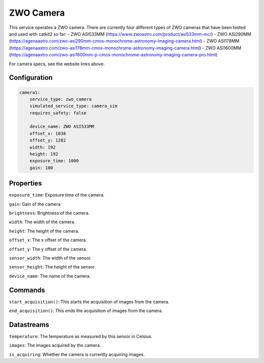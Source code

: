 ZWO Camera
==========

This service operates a ZWO camera. There are currently four different types of ZWO cameras that have been tested and used with catkit2 so far:
- ZWO ASI533MM (https://www.zwoastro.com/product/asi533mm-mc/)
- ZWO ASI290MM (https://agenaastro.com/zwo-asi290mm-cmos-monochrome-astronomy-imaging-camera.html)
- ZWO ASI178MM (https://agenaastro.com/zwo-asi178mm-cmos-monochrome-astronomy-imaging-camera.html)
- ZWO ASI1600MM (https://agenaastro.com/zwo-asi1600mm-p-cmos-monochrome-astronomy-imaging-camera-pro.html)

For camera specs, see the website links above.

Configuration
-------------

.. code-block:: YAML

    camera1:
        service_type: zwo_camera
        simulated_service_type: camera_sim
        requires_safety: false

        device_name: ZWO ASI533MM
        offset_x: 1038
        offset_y: 1282
        width: 192
        height: 192
        exposure_time: 1000
        gain: 100

Properties
----------
``exposure_time``: Exposure time of the camera.

``gain``: Gain of the camera.

``brightness``: Brightness of the camera.

``width``: The width of the camera.

``height``: The height of the camera.

``offset_x``: The x offset of the camera.

``offset_y``: The y offset of the camera.

``sensor_width``: The width of the sensor.

``sensor_height``: The height of the sensor.

``device_name``: The name of the camera.

Commands
--------
``start_acquisition()``: This starts the acquisition of images from the camera.

``end_acquisition()``: This ends the acquisition of images from the camera.

Datastreams
-----------
``temperature``: The temperature as measured by this sensor in Celsius.

``images``: The images acquired by the camera.

``is_acquiring``: Whether the camera is currently acquiring images.
